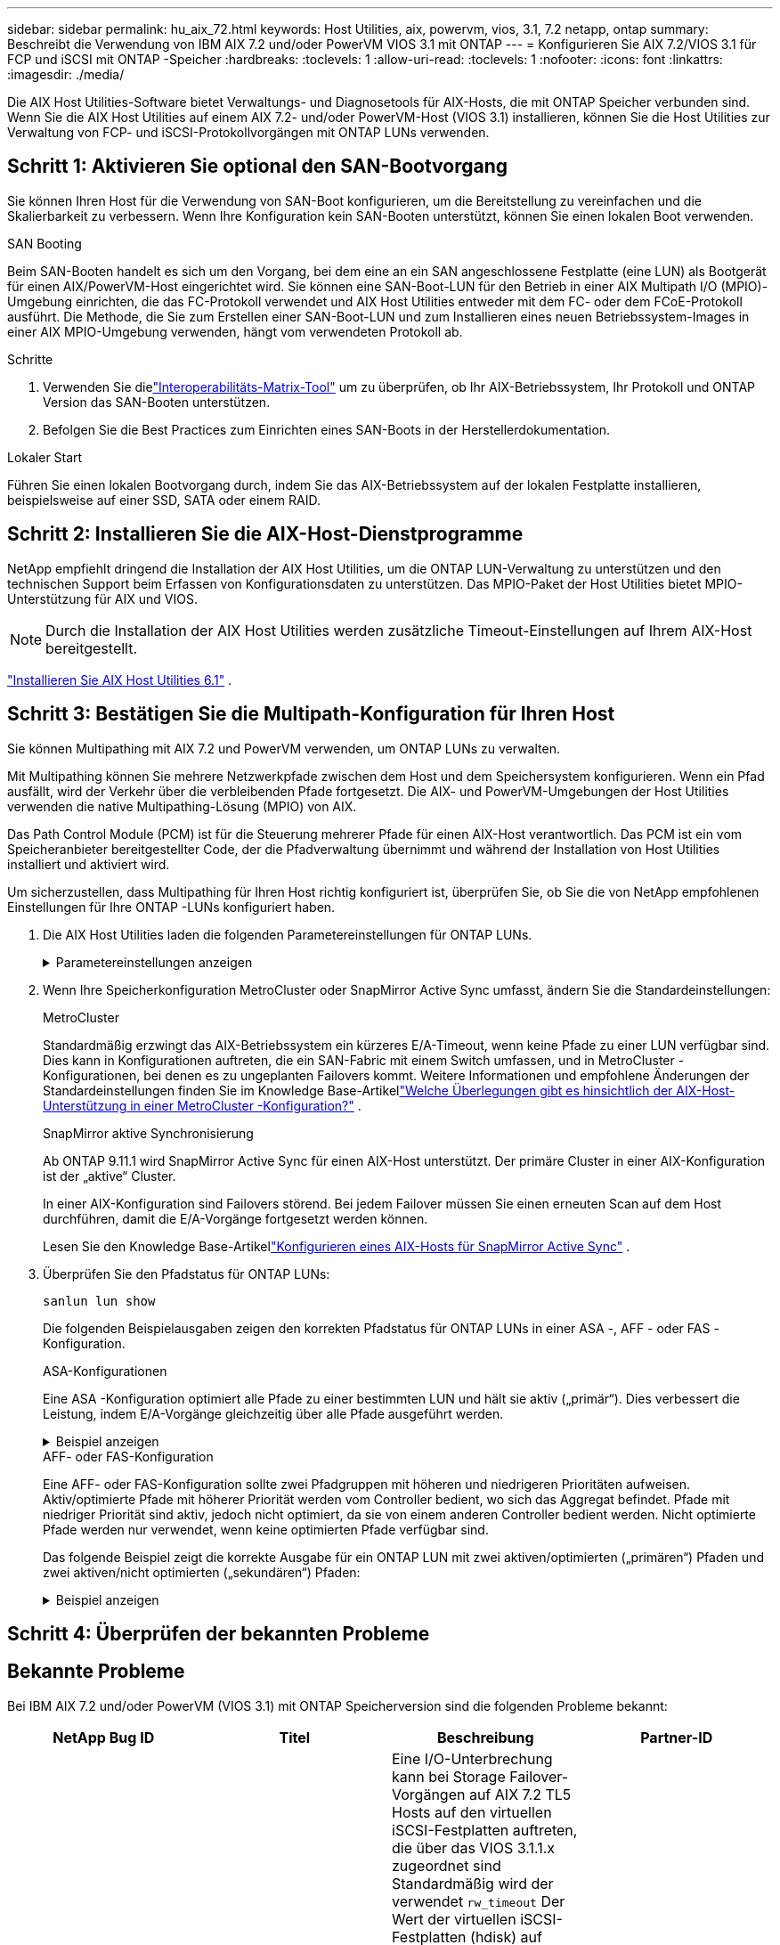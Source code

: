 ---
sidebar: sidebar 
permalink: hu_aix_72.html 
keywords: Host Utilities, aix, powervm, vios, 3.1, 7.2 netapp, ontap 
summary: Beschreibt die Verwendung von IBM AIX 7.2 und/oder PowerVM VIOS 3.1 mit ONTAP 
---
= Konfigurieren Sie AIX 7.2/VIOS 3.1 für FCP und iSCSI mit ONTAP -Speicher
:hardbreaks:
:toclevels: 1
:allow-uri-read: 
:toclevels: 1
:nofooter: 
:icons: font
:linkattrs: 
:imagesdir: ./media/


[role="lead"]
Die AIX Host Utilities-Software bietet Verwaltungs- und Diagnosetools für AIX-Hosts, die mit ONTAP Speicher verbunden sind.  Wenn Sie die AIX Host Utilities auf einem AIX 7.2- und/oder PowerVM-Host (VIOS 3.1) installieren, können Sie die Host Utilities zur Verwaltung von FCP- und iSCSI-Protokollvorgängen mit ONTAP LUNs verwenden.



== Schritt 1: Aktivieren Sie optional den SAN-Bootvorgang

Sie können Ihren Host für die Verwendung von SAN-Boot konfigurieren, um die Bereitstellung zu vereinfachen und die Skalierbarkeit zu verbessern.  Wenn Ihre Konfiguration kein SAN-Booten unterstützt, können Sie einen lokalen Boot verwenden.

[role="tabbed-block"]
====
.SAN Booting
--
Beim SAN-Booten handelt es sich um den Vorgang, bei dem eine an ein SAN angeschlossene Festplatte (eine LUN) als Bootgerät für einen AIX/PowerVM-Host eingerichtet wird.  Sie können eine SAN-Boot-LUN für den Betrieb in einer AIX Multipath I/O (MPIO)-Umgebung einrichten, die das FC-Protokoll verwendet und AIX Host Utilities entweder mit dem FC- oder dem FCoE-Protokoll ausführt.  Die Methode, die Sie zum Erstellen einer SAN-Boot-LUN und zum Installieren eines neuen Betriebssystem-Images in einer AIX MPIO-Umgebung verwenden, hängt vom verwendeten Protokoll ab.

.Schritte
. Verwenden Sie dielink:https://mysupport.netapp.com/matrix/#welcome["Interoperabilitäts-Matrix-Tool"^] um zu überprüfen, ob Ihr AIX-Betriebssystem, Ihr Protokoll und ONTAP Version das SAN-Booten unterstützen.
. Befolgen Sie die Best Practices zum Einrichten eines SAN-Boots in der Herstellerdokumentation.


--
.Lokaler Start
--
Führen Sie einen lokalen Bootvorgang durch, indem Sie das AIX-Betriebssystem auf der lokalen Festplatte installieren, beispielsweise auf einer SSD, SATA oder einem RAID.

--
====


== Schritt 2: Installieren Sie die AIX-Host-Dienstprogramme

NetApp empfiehlt dringend die Installation der AIX Host Utilities, um die ONTAP LUN-Verwaltung zu unterstützen und den technischen Support beim Erfassen von Konfigurationsdaten zu unterstützen.  Das MPIO-Paket der Host Utilities bietet MPIO-Unterstützung für AIX und VIOS.


NOTE: Durch die Installation der AIX Host Utilities werden zusätzliche Timeout-Einstellungen auf Ihrem AIX-Host bereitgestellt.

link:hu_aix_61.html["Installieren Sie AIX Host Utilities 6.1"] .



== Schritt 3: Bestätigen Sie die Multipath-Konfiguration für Ihren Host

Sie können Multipathing mit AIX 7.2 und PowerVM verwenden, um ONTAP LUNs zu verwalten.

Mit Multipathing können Sie mehrere Netzwerkpfade zwischen dem Host und dem Speichersystem konfigurieren.  Wenn ein Pfad ausfällt, wird der Verkehr über die verbleibenden Pfade fortgesetzt.  Die AIX- und PowerVM-Umgebungen der Host Utilities verwenden die native Multipathing-Lösung (MPIO) von AIX.

Das Path Control Module (PCM) ist für die Steuerung mehrerer Pfade für einen AIX-Host verantwortlich.  Das PCM ist ein vom Speicheranbieter bereitgestellter Code, der die Pfadverwaltung übernimmt und während der Installation von Host Utilities installiert und aktiviert wird.

Um sicherzustellen, dass Multipathing für Ihren Host richtig konfiguriert ist, überprüfen Sie, ob Sie die von NetApp empfohlenen Einstellungen für Ihre ONTAP -LUNs konfiguriert haben.

. Die AIX Host Utilities laden die folgenden Parametereinstellungen für ONTAP LUNs.
+
.Parametereinstellungen anzeigen
[%collapsible]
====
[cols="4*"]
|===
| Parameter | Umgebung | Wert für AIX | Hinweis 


| Algorithmus | MPIO | Round_Robin | Festgelegt nach Host Utilities 


| hcheck_cmd | MPIO | Anfrage | Festgelegt nach Host Utilities 


| hcheck_interval | MPIO | 30 | Festgelegt nach Host Utilities 


| hcheck_Mode | MPIO | Nicht aktiv | Festgelegt nach Host Utilities 


| lun_Reset_spt | MPIO / Non-MPIO | ja | Festgelegt nach Host Utilities 


| max_Transfer | MPIO / Non-MPIO | FC LUNs: 0x10000 Bytes | Festgelegt nach Host Utilities 


| Qfull_dly | MPIO / Non-MPIO | 2 Sekunden Verzögerung | Festgelegt nach Host Utilities 


| Queue_depth | MPIO / Non-MPIO | 64 | Festgelegt nach Host Utilities 


| Reserve_Richtlinie | MPIO / Non-MPIO | Keine_Reserve | Festgelegt nach Host Utilities 


| Re_Timeout (Festplatte) | MPIO / Non-MPIO | 30 Sekunden | Verwendet BS-Standardwerte 


| Dyntrk | MPIO / Non-MPIO | Ja. | Verwendet BS-Standardwerte 


| fc_err_recov | MPIO / Non-MPIO | Fast_FAIL | Verwendet BS-Standardwerte 


| q_TYPE | MPIO / Non-MPIO | Einfach | Verwendet BS-Standardwerte 


| num_cmd_elems | MPIO / Non-MPIO | 1024 für AIX 3072 für VIOS | FC EN1B, FC EN1C 


| num_cmd_elems | MPIO / Non-MPIO | 1024 für AIX | FC EN0G 
|===
====
. Wenn Ihre Speicherkonfiguration MetroCluster oder SnapMirror Active Sync umfasst, ändern Sie die Standardeinstellungen:
+
[role="tabbed-block"]
====
.MetroCluster
--
Standardmäßig erzwingt das AIX-Betriebssystem ein kürzeres E/A-Timeout, wenn keine Pfade zu einer LUN verfügbar sind.  Dies kann in Konfigurationen auftreten, die ein SAN-Fabric mit einem Switch umfassen, und in MetroCluster -Konfigurationen, bei denen es zu ungeplanten Failovers kommt.  Weitere Informationen und empfohlene Änderungen der Standardeinstellungen finden Sie im Knowledge Base-Artikellink:https://kb.netapp.com/on-prem/ontap/mc/MC-KBs/What_are_AIX_Host_support_considerations_in_a_MetroCluster_configuration["Welche Überlegungen gibt es hinsichtlich der AIX-Host-Unterstützung in einer MetroCluster -Konfiguration?"^] .

--
.SnapMirror aktive Synchronisierung
--
Ab ONTAP 9.11.1 wird SnapMirror Active Sync für einen AIX-Host unterstützt.  Der primäre Cluster in einer AIX-Konfiguration ist der „aktive“ Cluster.

In einer AIX-Konfiguration sind Failovers störend.  Bei jedem Failover müssen Sie einen erneuten Scan auf dem Host durchführen, damit die E/A-Vorgänge fortgesetzt werden können.

Lesen Sie den Knowledge Base-Artikellink:https://kb.netapp.com/on-prem/ontap/DP/SnapMirror/SnapMirror-KBs/How_to_configure_AIX_Host_for_SnapMirror_active_sync_in_ONTAP["Konfigurieren eines AIX-Hosts für SnapMirror Active Sync"^] .

--
====
. Überprüfen Sie den Pfadstatus für ONTAP LUNs:
+
[source, cli]
----
sanlun lun show
----
+
Die folgenden Beispielausgaben zeigen den korrekten Pfadstatus für ONTAP LUNs in einer ASA -, AFF - oder FAS -Konfiguration.

+
[role="tabbed-block"]
====
.ASA-Konfigurationen
--
Eine ASA -Konfiguration optimiert alle Pfade zu einer bestimmten LUN und hält sie aktiv („primär“).  Dies verbessert die Leistung, indem E/A-Vorgänge gleichzeitig über alle Pfade ausgeführt werden.

.Beispiel anzeigen
[%collapsible]
=====
[listing]
----
# sanlun lun show -p |grep -p hdisk78
                    ONTAP Path: vs_aix_clus:/vol/chataix_205p2_vol_en_1_7/jfs_205p2_lun_en
                           LUN: 37
                      LUN Size: 15g
                   Host Device: hdisk78
                          Mode: C
            Multipath Provider: AIX Native
        Multipathing Algorithm: round_robin
------ ------- ------ ------- --------- ----------
host   vserver  AIX                      AIX MPIO
path   path     MPIO   host    vserver     path
state  type     path   adapter LIF       priority
------ ------- ------ ------- --------- ----------
up     primary  path0  fcs0    fc_aix_1     1
up     primary  path1  fcs0    fc_aix_2     1
up     primary  path2  fcs1    fc_aix_3     1
up     primary  path3  fcs1    fc_aix_4     1
----
=====
--
.AFF- oder FAS-Konfiguration
--
Eine AFF- oder FAS-Konfiguration sollte zwei Pfadgruppen mit höheren und niedrigeren Prioritäten aufweisen. Aktiv/optimierte Pfade mit höherer Priorität werden vom Controller bedient, wo sich das Aggregat befindet. Pfade mit niedriger Priorität sind aktiv, jedoch nicht optimiert, da sie von einem anderen Controller bedient werden. Nicht optimierte Pfade werden nur verwendet, wenn keine optimierten Pfade verfügbar sind.

Das folgende Beispiel zeigt die korrekte Ausgabe für ein ONTAP LUN mit zwei aktiven/optimierten („primären“) Pfaden und zwei aktiven/nicht optimierten („sekundären“) Pfaden:

.Beispiel anzeigen
[%collapsible]
=====
[listing]
----
# sanlun lun show -p |grep -p hdisk78
                    ONTAP Path: vs_aix_clus:/vol/chataix_205p2_vol_en_1_7/jfs_205p2_lun_en
                           LUN: 37
                      LUN Size: 15g
                   Host Device: hdisk78
                          Mode: C
            Multipath Provider: AIX Native
        Multipathing Algorithm: round_robin
------- ---------- ------ ------- ---------- ----------
host    vserver    AIX                        AIX MPIO
path    path       MPIO   host    vserver         path
state   type       path   adapter LIF         priority
------- ---------- ------ ------- ---------- ----------
up      secondary  path0  fcs0    fc_aix_1        1
up      primary    path1  fcs0    fc_aix_2        1
up      primary    path2  fcs1    fc_aix_3        1
up      secondary  path3  fcs1    fc_aix_4        1
----
=====
--
====




== Schritt 4: Überprüfen der bekannten Probleme



== Bekannte Probleme

Bei IBM AIX 7.2 und/oder PowerVM (VIOS 3.1) mit ONTAP Speicherversion sind die folgenden Probleme bekannt:

[cols="4*"]
|===
| NetApp Bug ID | Titel | Beschreibung | Partner-ID 


| link:https://mysupport.netapp.com/site/bugs-online/product/HOSTUTILITIES/1416221["1416221"^] | BEI AIX 7200-05-01 ist bei einem Storage Failover eine I/O-Unterbrechung auf virtuellen iSCSI-Festplatten (VIOS 3.1.1.x) aufgetreten | Eine I/O-Unterbrechung kann bei Storage Failover-Vorgängen auf AIX 7.2 TL5 Hosts auf den virtuellen iSCSI-Festplatten auftreten, die über das VIOS 3.1.1.x zugeordnet sind Standardmäßig wird der verwendet `rw_timeout` Der Wert der virtuellen iSCSI-Festplatten (hdisk) auf VIOC beträgt 45 Sekunden. Wenn während des Storage Failover eine mehr als 45 Sekunden Verzögerung auftritt, kann es zu einem I/O-Ausfall kommen. Um diese Situation zu vermeiden, schlagen Sie sich bitte in der in BURT erwähnten Behelfslösung vor. Nach IBM können wir nach der Anwendung von APAR - IJ34739 (kommende Version) den rw_Timeout-Wert mit dem dynamisch ändern `chdev` Befehl. | NA 


| link:https://mysupport.netapp.com/site/bugs-online/product/HOSTUTILITIES/1414700["1414700"^] | AIX 7.2 TL04 hat bei einem Storage Failover eine I/O-Störung auf virtuellen iSCSI-Festplatten (VIOS 3.1.1.x) festgestellt | Eine I/O-Unterbrechung kann bei Storage Failover-Vorgängen auf AIX 7.2 TL4 Hosts auf den virtuellen iSCSI-Festplatten auftreten, die über das VIOS 3.1.1.x zugeordnet sind Standardmäßig wird der verwendet `rw_timeout` Der Wert des vSCSI-Adapters auf VIOC beträgt 45 Sekunden. Wenn während eines Storage Failover eine I/O-Verzögerung von mehr als 45 Sekunden auftritt, kann es zu einem I/O-Ausfall kommen. Um diese Situation zu vermeiden, schlagen Sie sich bitte in der in BURT erwähnten Behelfslösung vor. | NA 


| link:https://mysupport.netapp.com/site/bugs-online/product/HOSTUTILITIES/1307653["1307653"^] | I/O-Probleme treten auf VIOS 3.1.1.10 bei SFO-Fehlern und geraden I/O-Vorgängen auf | Auf VIOS 3.1 können I/O-Fehler auf NPIV-Client-Festplatten auftreten, die durch 16-GB- oder 32-GB-FC-Adapter unterstützt werden. Darüber hinaus kann der `vfchost` Treiber die Verarbeitung von I/O-Anfragen vom Client stoppen. Die Anwendung von IBM APAR IJ22290 IBM APAR IJ23222 behebt das Problem. | NA 
|===


== Was kommt als Nächstes?

link:hu-aix-command-reference.html["Erfahren Sie mehr über die Verwendung des AIX Host Utilities-Tools"] .
